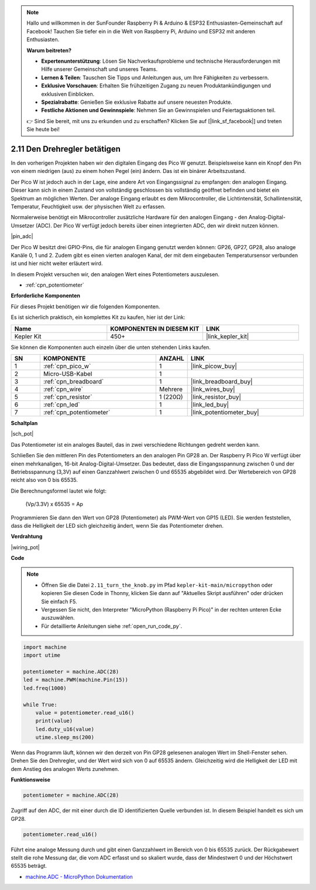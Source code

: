 .. note::

    Hallo und willkommen in der SunFounder Raspberry Pi & Arduino & ESP32 Enthusiasten-Gemeinschaft auf Facebook! Tauchen Sie tiefer ein in die Welt von Raspberry Pi, Arduino und ESP32 mit anderen Enthusiasten.

    **Warum beitreten?**

    - **Expertenunterstützung**: Lösen Sie Nachverkaufsprobleme und technische Herausforderungen mit Hilfe unserer Gemeinschaft und unseres Teams.
    - **Lernen & Teilen**: Tauschen Sie Tipps und Anleitungen aus, um Ihre Fähigkeiten zu verbessern.
    - **Exklusive Vorschauen**: Erhalten Sie frühzeitigen Zugang zu neuen Produktankündigungen und exklusiven Einblicken.
    - **Spezialrabatte**: Genießen Sie exklusive Rabatte auf unsere neuesten Produkte.
    - **Festliche Aktionen und Gewinnspiele**: Nehmen Sie an Gewinnspielen und Feiertagsaktionen teil.

    👉 Sind Sie bereit, mit uns zu erkunden und zu erschaffen? Klicken Sie auf [|link_sf_facebook|] und treten Sie heute bei!

.. _py_pot:

2.11 Den Drehregler betätigen
=============================

In den vorherigen Projekten haben wir den digitalen Eingang des Pico W genutzt.
Beispielsweise kann ein Knopf den Pin von einem niedrigen (aus) zu einem hohen Pegel (ein) ändern. Das ist ein binärer Arbeitszustand.

Der Pico W ist jedoch auch in der Lage, eine andere Art von Eingangssignal zu empfangen: den analogen Eingang.
Dieser kann sich in einem Zustand von vollständig geschlossen bis vollständig geöffnet befinden und bietet ein Spektrum an möglichen Werten.
Der analoge Eingang erlaubt es dem Mikrocontroller, die Lichtintensität, Schallintensität, Temperatur, Feuchtigkeit usw. der physischen Welt zu erfassen.

Normalerweise benötigt ein Mikrocontroller zusätzliche Hardware für den analogen Eingang - den Analog-Digital-Umsetzer (ADC).
Der Pico W verfügt jedoch bereits über einen integrierten ADC, den wir direkt nutzen können.


|pin_adc|

Der Pico W besitzt drei GPIO-Pins, die für analogen Eingang genutzt werden können: GP26, GP27, GP28, also analoge Kanäle 0, 1 und 2.
Zudem gibt es einen vierten analogen Kanal, der mit dem eingebauten Temperatursensor verbunden ist und hier nicht weiter erläutert wird.

In diesem Projekt versuchen wir, den analogen Wert eines Potentiometers auszulesen.

* :ref:`cpn_potentiometer`

**Erforderliche Komponenten**

Für dieses Projekt benötigen wir die folgenden Komponenten.

Es ist sicherlich praktisch, ein komplettes Kit zu kaufen, hier ist der Link:

.. list-table::
    :widths: 20 20 20
    :header-rows: 1

    *   - Name	
        - KOMPONENTEN IN DIESEM KIT
        - LINK
    *   - Kepler Kit	
        - 450+
        - |link_kepler_kit|

Sie können die Komponenten auch einzeln über die unten stehenden Links kaufen.


.. list-table::
    :widths: 5 20 5 20
    :header-rows: 1

    *   - SN
        - KOMPONENTE	
        - ANZAHL
        - LINK

    *   - 1
        - :ref:`cpn_pico_w`
        - 1
        - |link_picow_buy|
    *   - 2
        - Micro-USB-Kabel
        - 1
        - 
    *   - 3
        - :ref:`cpn_breadboard`
        - 1
        - |link_breadboard_buy|
    *   - 4
        - :ref:`cpn_wire`
        - Mehrere
        - |link_wires_buy|
    *   - 5
        - :ref:`cpn_resistor`
        - 1 (220Ω)
        - |link_resistor_buy|
    *   - 6
        - :ref:`cpn_led`
        - 1
        - |link_led_buy|
    *   - 7
        - :ref:`cpn_potentiometer`
        - 1
        - |link_potentiometer_buy|


**Schaltplan**

|sch_pot|

Das Potentiometer ist ein analoges Bauteil, das in zwei verschiedene Richtungen gedreht werden kann.

Schließen Sie den mittleren Pin des Potentiometers an den analogen Pin GP28 an. Der Raspberry Pi Pico W verfügt über einen mehrkanaligen, 16-bit Analog-Digital-Umsetzer. Das bedeutet, dass die Eingangsspannung zwischen 0 und der Betriebsspannung (3,3V) auf einen Ganzzahlwert zwischen 0 und 65535 abgebildet wird. Der Wertebereich von GP28 reicht also von 0 bis 65535.

Die Berechnungsformel lautet wie folgt:

    (Vp/3.3V) x 65535 = Ap

Programmieren Sie dann den Wert von GP28 (Potentiometer) als PWM-Wert von GP15 (LED).
Sie werden feststellen, dass die Helligkeit der LED sich gleichzeitig ändert, wenn Sie das Potentiometer drehen.

**Verdrahtung**

|wiring_pot|

**Code**

.. note::

    * Öffnen Sie die Datei ``2.11_turn_the_knob.py`` im Pfad ``kepler-kit-main/micropython`` oder kopieren Sie diesen Code in Thonny, klicken Sie dann auf "Aktuelles Skript ausführen" oder drücken Sie einfach F5.

    * Vergessen Sie nicht, den Interpreter "MicroPython (Raspberry Pi Pico)" in der rechten unteren Ecke auszuwählen.

    * Für detaillierte Anleitungen siehe :ref:`open_run_code_py`.

.. code-block:: python

    import machine
    import utime

    potentiometer = machine.ADC(28)
    led = machine.PWM(machine.Pin(15))
    led.freq(1000)

    while True:
        value = potentiometer.read_u16()
        print(value)
        led.duty_u16(value)
        utime.sleep_ms(200)

Wenn das Programm läuft, können wir den derzeit von Pin GP28 gelesenen analogen Wert im Shell-Fenster sehen.
Drehen Sie den Drehregler, und der Wert wird sich von 0 auf 65535 ändern.
Gleichzeitig wird die Helligkeit der LED mit dem Anstieg des analogen Werts zunehmen.

**Funktionsweise**

.. code-block:: python

    potentiometer = machine.ADC(28)

Zugriff auf den ADC, der mit einer durch die ID identifizierten Quelle verbunden ist. In diesem Beispiel handelt es sich um GP28.

.. code-block:: python

    potentiometer.read_u16()

Führt eine analoge Messung durch und gibt einen Ganzzahlwert im Bereich von 0 bis 65535 zurück. Der Rückgabewert stellt die rohe Messung dar, die vom ADC erfasst und so skaliert wurde, dass der Mindestwert 0 und der Höchstwert 65535 beträgt.


* `machine.ADC - MicroPython Dokumentation <https://docs.micropython.org/en/latest/library/machine.ADC.html>`_


